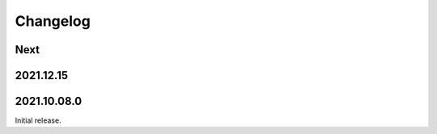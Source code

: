 Changelog
=========

Next
----

2021.12.15
------------

2021.10.08.0
------------

Initial release.

